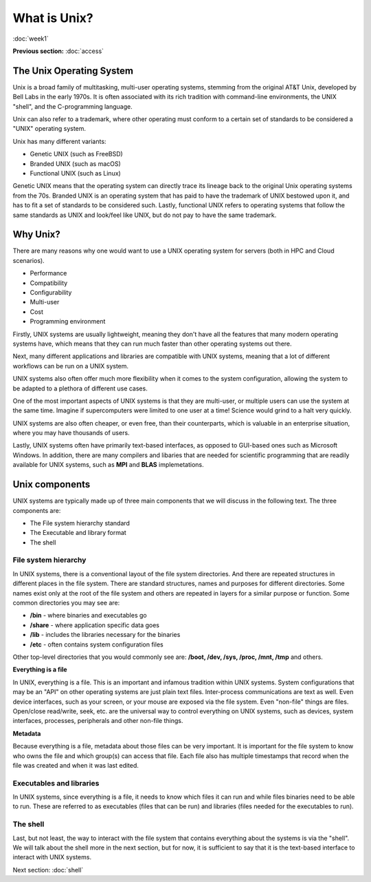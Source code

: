 What is Unix?
=============
:doc:`week1`

**Previous section:**
:doc:`access`

The Unix Operating System
-------------------------

Unix is a broad family of multitasking, multi-user operating systems,
stemming from the original AT\&T Unix, developed by Bell Labs in the
early 1970s. It is often associated with its rich tradition with
command-line environments, the UNIX "shell", and the C-programming
language.

Unix can also refer to a trademark, where other operating must
conform to a certain set of standards to be considered a "UNIX"
operating system.

Unix has many different variants:

* Genetic UNIX (such as FreeBSD)
* Branded UNIX (such as macOS)
* Functional UNIX (such as Linux)

Genetic UNIX means that the operating system can directly trace
its lineage back to the original Unix operating systems from the
70s. Branded UNIX is an operating system that has paid to have
the trademark of UNIX bestowed upon it, and has to fit a set of
standards to be considered such. Lastly, functional UNIX refers
to operating systems that follow the same standards as UNIX and
look/feel like UNIX, but do not pay to have the same trademark.

Why Unix?
---------

There are many reasons why one would want to use a UNIX operating
system for servers (both in HPC and Cloud scenarios).

* Performance
* Compatibility
* Configurability
* Multi-user
* Cost
* Programming environment

Firstly, UNIX systems are usually lightweight, meaning they
don't have all the features that many modern operating systems
have, which means that they can run much faster than other
operating systems out there.

Next, many different applications and libraries are compatible
with UNIX systems, meaning that a lot of different workflows
can be run on a UNIX system.

UNIX systems also often offer much more flexibility when it
comes to the system configuration, allowing the system to be
adapted to a plethora of different use cases.

One of the most important aspects of UNIX systems is that they
are multi-user, or multiple users can use the system at the
same time. Imagine if supercomputers were limited to one user
at a time\! Science would grind to a halt very quickly.

UNIX systems are also often cheaper, or even free, than their
counterparts, which is valuable in an enterprise situation,
where you may have thousands of users.

Lastly, UNIX systems often have primarily text-based interfaces,
as opposed to GUI-based ones such as Microsoft Windows. In
addition, there are many compilers and libaries that are needed
for scientific programming that are readily available for UNIX
systems, such as **MPI** and **BLAS** implemetations.

Unix components
---------------

UNIX systems are typically made up of three main components
that we will discuss in the following text. The three
components are:

* The File system hierarchy standard
* The Executable and library format
* The shell

File system hierarchy
^^^^^^^^^^^^^^^^^^^^^

In UNIX systems, there is a conventional layout of the
file system directories. And there are repeated structures in
different places in the file system. There are standard
structures, names and purposes for different directories.
Some names exist only at the root of the file system and others
are repeated in layers for a similar purpose or function.
Some common directories you may see are:

* **/bin** - where binaries and executables go
* **/share** - where application specific data goes
* **/lib** - includes the libraries necessary for the binaries
* **/etc** - often contains system configuration files

Other top-level directories that you would commonly see are:
**/boot, /dev, /sys, /proc, /mnt, /tmp** and others.

**Everything is a file**

In UNIX, everything is a file. This is an important and infamous
tradition within UNIX systems. System configurations that may be
an "API" on other operating systems are just plain text files.
Inter-process communications are text as well. Even device
interfaces, such as your screen, or your mouse are exposed via
the file system. Even "non-file" things are files. Open/close
read/write, seek, etc. are the universal way to control
everything on UNIX systems, such as devices, system interfaces,
processes, peripherals and other non-file things.

**Metadata**

Because everything is a file, metadata about those files can be
very important. It is important for the file system to know who
owns the file and which group(s) can access that file. Each file
also has multiple timestamps that record when the file was
created and when it was last edited.

Executables and libraries
^^^^^^^^^^^^^^^^^^^^^^^^^

In UNIX systems, since everything is a file, it needs to know
which files it can run and while files binaries need to be
able to run. These are referred to as executables (files
that can be run) and libraries (files needed for the executables
to run).

The shell
^^^^^^^^^

Last, but not least, the way to interact with the file system
that contains everything about the systems is via the "shell".
We will talk about the shell more in the next section, but for
now, it is sufficient to say that it is the text-based
interface to interact with UNIX systems.


Next section\:
:doc:`shell`

